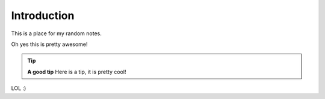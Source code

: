 Introduction
============

This is a place for my random notes.

Oh yes this is pretty awesome!

.. tip:: **A good tip**
   Here is a tip, it is pretty cool!

LOL :)

